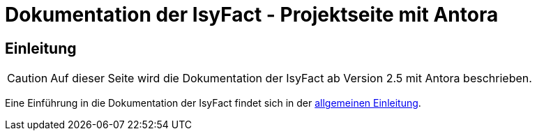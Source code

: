 = Dokumentation der IsyFact - Projektseite mit Antora

// tag::inhalt[]
[[einleitung]]
== Einleitung

[CAUTION]
====
Auf dieser Seite wird die Dokumentation der IsyFact ab Version 2.5 mit Antora beschrieben.
====

Eine Einführung in die Dokumentation der IsyFact findet sich in der xref:dokumentation/einleitung/einfuehrung.adoc[allgemeinen Einleitung].

// end::inhalt[]


